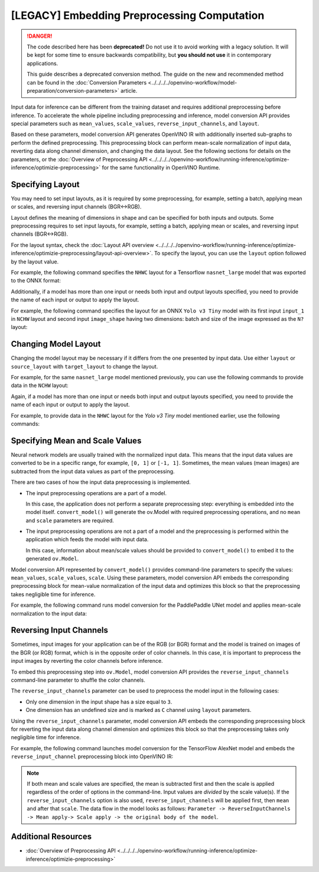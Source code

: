 .. {#openvino_docs_MO_DG_Additional_Optimization_Use_Cases}

[LEGACY] Embedding Preprocessing Computation
=====================================================

.. danger::

   The code described here has been **deprecated!** Do not use it to avoid working with a legacy solution. It will be kept for some time to ensure backwards compatibility, but **you should not use** it in contemporary applications.

   This guide describes a deprecated conversion method. The guide on the new and recommended method can be found in the :doc:`Conversion Parameters <../../../../openvino-workflow/model-preparation/conversion-parameters>` article. 

Input data for inference can be different from the training dataset and requires
additional preprocessing before inference. To accelerate the whole pipeline including
preprocessing and inference, model conversion API provides special parameters such as ``mean_values``,
``scale_values``, ``reverse_input_channels``, and ``layout``. 

Based on these parameters, model conversion API generates OpenVINO IR with additionally inserted sub-graphs
to perform the defined preprocessing. This preprocessing block can perform mean-scale
normalization of input data, reverting data along channel dimension, and changing
the data layout. See the following sections for details on the parameters, or the
:doc:`Overview of Preprocessing API <../../../../openvino-workflow/running-inference/optimize-inference/optimizie-preprocessing>`
for the same functionality in OpenVINO Runtime.

Specifying Layout
#################

You may need to set input layouts, as it is required by some preprocessing, for
example, setting a batch, applying mean or scales, and reversing input channels (BGR<->RGB).

Layout defines the meaning of dimensions in shape and can be specified for both
inputs and outputs. Some preprocessing requires to set input layouts, for example,
setting a batch, applying mean or scales, and reversing input channels (BGR<->RGB).

For the layout syntax, check the :doc:`Layout API overview <../../../../openvino-workflow/running-inference/optimize-inference/optimizie-preprocessing/layout-api-overview>`.
To specify the layout, you can use the ``layout`` option followed by the layout value.

For example, the following command specifies the ``NHWC`` layout for a Tensorflow
``nasnet_large`` model that was exported to the ONNX format:


.. tab-set::

    .. tab-item:: Python
       :sync: py

       .. code-block:: py
          :force:

          from openvino.tools.mo import convert_model
          ov_model = convert_model("tf_nasnet_large.onnx", layout="nhwc")

    .. tab-item:: CLI
       :sync: cli

       .. code-block:: sh

          mo --input_model tf_nasnet_large.onnx --layout nhwc


Additionally, if a model has more than one input or needs both input and output
layouts specified, you need to provide the name of each input or output to apply the layout.

For example, the following command specifies the layout for an ONNX ``Yolo v3 Tiny``
model with its first input ``input_1`` in ``NCHW`` layout and second input ``image_shape``
having two dimensions: batch and size of the image expressed as the ``N?`` layout:

.. tab-set::

    .. tab-item:: Python
       :sync: py

       .. code-block:: py
          :force:

          from openvino.tools.mo import convert_model
          ov_model = convert_model("yolov3-tiny.onnx", layout={"input_1": "nchw", "image_shape": "n?"})

    .. tab-item:: CLI
       :sync: cli

       .. code-block:: sh

          mo --input_model yolov3-tiny.onnx --layout input_1(nchw),image_shape(n?)


Changing Model Layout
#####################

Changing the model layout may be necessary if it differs from the one presented by input data.
Use either ``layout`` or ``source_layout`` with ``target_layout`` to change the layout.

For example, for the same ``nasnet_large`` model mentioned previously, you can use
the following commands to provide data in the ``NCHW`` layout:


.. tab-set::

    .. tab-item:: Python
       :sync: py

       .. code-block:: py
          :force:

          from openvino.tools.mo import convert_model
          ov_model = convert_model("tf_nasnet_large.onnx", source_layout="nhwc", target_layout="nchw")

          ov_model = convert_model("tf_nasnet_large.onnx", layout="nhwc->nchw")

    .. tab-item:: CLI
       :sync: cli

       .. code-block:: sh

          mo --input_model tf_nasnet_large.onnx --source_layout nhwc --target_layout nchw

          mo --input_model tf_nasnet_large.onnx --layout "nhwc->nchw"


Again, if a model has more than one input or needs both input and output layouts
specified, you need to provide the name of each input or output to apply the layout.

For example, to provide data in the ``NHWC`` layout for the `Yolo v3 Tiny` model
mentioned earlier, use the following commands:

.. tab-set::

    .. tab-item:: Python
       :sync: py

       .. code-block:: py
          :force:

          from openvino.tools.mo import convert_model
          ov_model = convert_model("yolov3-tiny.onnx", source_layout={"input_1": "nchw", "image_shape": "n?"}, target_layout={"input_1": "nhwc"})

          ov_model = convert_model("yolov3-tiny.onnx", layout={"input_1": "nchw->nhwc", "image_shape": "n?"}

    .. tab-item:: CLI
       :sync: cli

       .. code-block:: sh

          mo --input_model yolov3-tiny.onnx --source_layout "input_1(nchw),image_shape(n?)" --target_layout "input_1(nhwc)"

          mo --input_model yolov3-tiny.onnx --layout "input_1(nchw->nhwc),image_shape(n?)"


Specifying Mean and Scale Values
################################

Neural network models are usually trained with the normalized input data. This
means that the input data values are converted to be in a specific range, for example,
``[0, 1]`` or ``[-1, 1]``. Sometimes, the mean values (mean images) are subtracted
from the input data values as part of the preprocessing.

There are two cases of how the input data preprocessing is implemented.

* The input preprocessing operations are a part of a model.

  In this case, the application does not perform a separate preprocessing step:
  everything is embedded into the model itself. ``convert_model()`` will generate the
  ov.Model with required preprocessing operations, and no ``mean`` and
  ``scale`` parameters are required.
* The input preprocessing operations are not a part of a model and the preprocessing
  is performed within the application which feeds the model with input data.

  In this case, information about mean/scale values should be provided to ``convert_model()``
  to embed it to the generated ``ov.Model``.

Model conversion API represented by ``convert_model()`` provides command-line parameters
to specify the values: ``mean_values``, ``scale_values``, ``scale``. Using these parameters,
model conversion API embeds the corresponding preprocessing block for mean-value
normalization of the input data and optimizes this block so that the preprocessing
takes negligible time for inference.

For example, the following command runs model conversion for the PaddlePaddle UNet
model and applies mean-scale normalization to the input data:

.. tab-set::

    .. tab-item:: Python
       :sync: py

       .. code-block:: py
          :force:

          from openvino.tools.mo import convert_model
          ov_model = convert_model("unet.pdmodel", mean_values=[123,117,104], scale=255)

    .. tab-item:: CLI
       :sync: cli

       .. code-block:: sh

          mo --input_model unet.pdmodel --mean_values [123,117,104] --scale 255


Reversing Input Channels
########################

Sometimes, input images for your application can be of the RGB (or BGR) format
and the model is trained on images of the BGR (or RGB) format, which is in the
opposite order of color channels. In this case, it is important to preprocess the
input images by reverting the color channels before inference.

To embed this preprocessing step into ``ov.Model``, model conversion API provides the
``reverse_input_channels`` command-line parameter to shuffle the color channels.

The ``reverse_input_channels`` parameter can be used to preprocess the model
input in the following cases:

* Only one dimension in the input shape has a size equal to ``3``.
* One dimension has an undefined size and is marked as ``C`` channel using ``layout`` parameters.

Using the ``reverse_input_channels`` parameter, model conversion API embeds the corresponding
preprocessing block for reverting the input data along channel dimension and optimizes
this block so that the preprocessing takes only negligible time for inference.

For example, the following command launches model conversion for the TensorFlow AlexNet
model and embeds the ``reverse_input_channel`` preprocessing block into OpenVINO IR:


.. tab-set::

    .. tab-item:: Python
       :sync: py

       .. code-block:: py
          :force:

          from openvino.tools.mo import convert_model
          ov_model = convert_model("alexnet.pb", reverse_input_channels=True)

    .. tab-item:: CLI
       :sync: cli

       .. code-block:: sh

          mo --input_model alexnet.pb --reverse_input_channels


.. note::

   If both mean and scale values are specified, the mean is subtracted first and
   then the scale is applied regardless of the order of options in the command-line.
   Input values are *divided* by the scale value(s). If the ``reverse_input_channels``
   option is also used, ``reverse_input_channels`` will be applied first, then ``mean``
   and after that ``scale``. The data flow in the model looks as follows:
   ``Parameter -> ReverseInputChannels -> Mean apply-> Scale apply -> the original body of the model``.

Additional Resources
####################

* :doc:`Overview of Preprocessing API <../../../../openvino-workflow/running-inference/optimize-inference/optimizie-preprocessing>`

